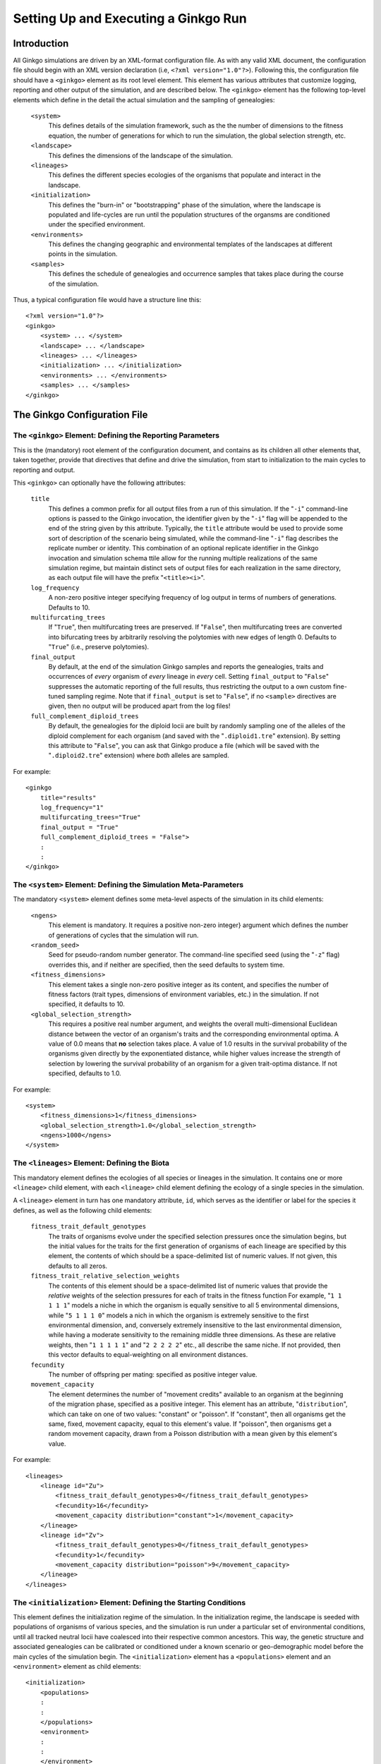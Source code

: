 *************************************
Setting Up and Executing a Ginkgo Run
*************************************

.. highlight:: xml

Introduction
============

All Ginkgo simulations are driven by an XML-format configuration file.
As with any valid XML document, the configuration file should begin with an XML version declaration (i.e, ``<?xml version="1.0"?>``).
Following this, the configuration file should have a ``<ginkgo>`` element as its root level element.
This element has various attributes that customize logging, reporting and other output of the simulation, and are described below.
The ``<ginkgo>`` element has the following top-level elements which define in the detail the actual simulation and the sampling of genealogies:

    ``<system>``
        This defines details of the simulation framework, such as the the number of dimensions to the fitness equation, the number of generations for which to run the simulation, the global selection strength, etc.

    ``<landscape>``
        This defines the dimensions of the landscape of the simulation.

    ``<lineages>``
        This defines the different species ecologies of the organisms that populate and interact in the landscape.

    ``<initialization>``
        This defines the "burn-in" or "bootstrapping" phase of the simulation, where the landscape is populated and life-cycles are run until the population structures of the organsms are conditioned under the specified environment.

    ``<environments>``
        This defines the changing geographic and environmental templates of the landscapes at different points in the simulation.

    ``<samples>``
        This defines the schedule of genealogies and occurrence samples that takes place during the course of the simulation.

Thus, a typical configuration file would have a structure line this::

    <?xml version="1.0"?>
    <ginkgo>
        <system> ... </system>
        <landscape> ... </landscape>
        <lineages> ... </lineages>
        <initialization> ... </initialization>
        <environments> ... </environments>
        <samples> ... </samples>
    </ginkgo>

The Ginkgo Configuration File
=============================

The ``<ginkgo>`` Element: Defining the Reporting Parameters
-----------------------------------------------------------

This is the (mandatory) root element of the configuration document, and contains as its children all other elements that, taken together, provide that directives that define and drive the simulation, from start to initialization to the main cycles to reporting and output.

This ``<ginkgo>`` can optionally have the following attributes:

    ``title``
        This defines a common prefix for all output files from a run of this simulation. If the "``-i``" command-line options is passed to the Ginkgo invocation, the identifier given by the "``-i``" flag will be appended to the end of the string given by this attribute. Typically, the ``title`` attribute would be used to provide some sort of description of the scenario being simulated, while the command-line "``-i``" flag describes the replicate number or identity.
        This combination of an optional replicate identifier in the Ginkgo invocation and simulation schema ttile allow for the running multiple realizations of the same simulation regime, but maintain distinct sets of output files for each realization in the same directory, as each output file will have the prefix "``<title><i>``".

    ``log_frequency``
        A non-zero positive integer specifying frequency of log output in terms of numbers of generations. Defaults to 10.

    ``multifurcating_trees``
        If "``True``", then multifurcating trees are preserved. If "``False``", then multifurcating trees are converted into bifurcating trees by arbitrarily resolving the polytomies with new edges of length 0. Defaults to "``True``" (i.e., preserve polytomies).

    ``final_output``
        By default, at the end of the simulation Ginkgo samples and reports the genealogies, traits and occurrences of *every* organism of *every* lineage in *every* cell.  Setting ``final_output`` to "``False``" suppresses the automatic reporting of the full results, thus restricting the output to a own custom fine-tuned sampling regime. Note that if ``final_output`` is set to "``False``", if no ``<sample>`` directives are given, then no output will be produced apart from the log files!

    ``full_complement_diploid_trees``
        By default, the genealogies for the diploid locii are built by randomly sampling one of the alleles of the diploid complement for each organism (and saved with the "``.diploid1.tre``" extension). By setting this attribute to "``False``", you can ask that Ginkgo produce a file (which will be saved with the "``.diploid2.tre``"  extension) where *both* alleles are sampled.

For example::

    <ginkgo
        title="results"
        log_frequency="1"
        multifurcating_trees="True"
        final_output = "True"
        full_complement_diploid_trees = "False">
        :
        :
    </ginkgo>


The ``<system>`` Element: Defining the Simulation Meta-Parameters
-----------------------------------------------------------------

The mandatory ``<system>`` element defines some meta-level aspects of the simulation in its child elements:

    ``<ngens>``
        This element is mandatory. It requires a positive non-zero integer} argument which defines the number of generations of cycles that the simulation will run.

    ``<random_seed>``
        Seed for pseudo-random number generator. The command-line specified seed (using the "``-z``" flag) overrides this, and if neither are specified, then the seed defaults to system time.

    ``<fitness_dimensions>``
        This element takes a single non-zero positive integer as its content, and specifies the number of fitness factors (trait types, dimensions of environment variables, etc.) in the simulation. If not specified, it defaults to 10.

    ``<global_selection_strength>``
        This requires a positive real number argument, and weights the overall multi-dimensional Euclidean distance between the vector of an organism's traits and the corresponding environmental optima. A value of 0.0 means that **no** selection takes place. A value of 1.0 results in the survival probability of the organisms given directly by the exponentiated distance, while higher values increase the strength of selection by lowering the survival probability of an organism for a given trait-optima distance. If not specified, defaults to 1.0.

For example::

    <system>
        <fitness_dimensions>1</fitness_dimensions>
        <global_selection_strength>1.0</global_selection_strength>
        <ngens>1000</ngens>
    </system>

The ``<lineages>`` Element: Defining the Biota
----------------------------------------------

This mandatory element defines the ecologies of all species or lineages in the simulation.
It contains one or more ``<lineage>`` child element, with each ``<lineage>`` child element defining the ecology of a single species in the simulation.

A ``<lineage>`` element in turn has one mandatory attribute, ``id``, which serves as the identifier or label for the species it defines, as well as the following child elements:

    ``fitness_trait_default_genotypes``
        The traits of organisms evolve under the specified selection pressures once the simulation begins, but the initial values for the traits for the first generation of organisms of each lineage are specified by this element, the contents of which should be a space-delimited list of numeric values.
        If not given, this defaults to all zeros.

    ``fitness_trait_relative_selection_weights``
        The contents of this element should be a space-delimited list of numeric values that provide the *relative* weights of the selection pressures for each of traits in the fitness function
        For example, "``1 1 1 1 1``" models a niche in which the organism is equally sensitive to all 5 environmental dimensions, while "``5 1 1 1 0``" models a nich in which the organism is extremely sensitive to the first environmental dimension, and, conversely extremely insensitive to the last environmental dimension, while having a moderate sensitivity to the remaining middle three dimensions.
        As these are relative weights, then "``1 1 1 1 1``" and "``2 2 2 2 2``" etc., all describe the same niche.
        If not provided, then this vector defaults to equal-weighting on all environment distances.

    ``fecundity``
        The number of offspring per mating: specified as positive integer value.

    ``movement_capacity``
        The element determines the number of "movement credits" available to an organism at the beginning of the migration phase, specified as a positive integer.
        This element has an attribute, "``distribution``", which can take on one of two values: "constant" or "poisson". If "constant", then all organisms get the same, fixed, movement capacity, equal to this element's value. If "poisson", then organisms get a random movement capacity, drawn from a Poisson distribution with a mean given by this element's value.

For example::

    <lineages>
        <lineage id="Zu">
            <fitness_trait_default_genotypes>0</fitness_trait_default_genotypes>
            <fecundity>16</fecundity>
            <movement_capacity distribution="constant">1</movement_capacity>
        </lineage>
        <lineage id="Zv">
            <fitness_trait_default_genotypes>0</fitness_trait_default_genotypes>
            <fecundity>1</fecundity>
            <movement_capacity distribution="poisson">9</movement_capacity>
        </lineage>
    </lineages>

The ``<initialization>`` Element: Defining the Starting Conditions
------------------------------------------------------------------

This element defines the initialization regime of the simulation.
In the initialization regime, the landscape is seeded with populations of organisms of various species, and the simulation is run under a particular set of environmental conditions, until all tracked neutral locii have coalesced into their respective common ancestors.
This way, the genetic structure and associated genealogies can be calibrated or conditioned under a known scenario or geo-demographic model before the main cycles of the simulation begin.
The ``<initialization>`` element has a ``<populations>`` element and an ``<environment>`` element as child elements::

    <initialization>
        <populations>
        :
        :
        </populations>
        <environment>
        :
        :
        </environment>
    </initialization>

The ``<populations>`` element describes the initial seeding of the cells of the landscape with organisms of the various species.
The ``<populations>`` element contains multiple ``<cell>`` child elements, each of which has an ``x`` and ``y`` attribute specifying the cell position on the landscape.
Each ``<cell>`` element, in turn, has multiple ``<population>`` child elements, each of which defines the number of organisms of a particular lineage to be introduced into that that cell at the beginning of the initialization phase.
For example::

    <populations>
        <cell x="0" y="0">
            <population lineage="Zu" size="100" />
            <population lineage="Zv" size="100" />
        </cell>
        <cell x="0" y="1">
            <population lineage="Zu" size="100" />
            <population lineage="Zv" size="100" />
        </cell>
        <cell x="1" y="0">
            <population lineage="Zu" size="100" />
            <population lineage="Zv" size="100" />
        </cell>
        <cell x="1" y="1">
            <population lineage="Zu" size="100" />
            <population lineage="Zv" size="100" />
        </cell>
        :
        :
    </populations>

The ``<environment>`` element describes the geographical and evolutionary template that structures or conditions the organisms in the initialization phase: the connectivity between cells, the fitness optima of the various fitness dimensions, etc.
This syntax and semantics of this element is identical to the ``<environment>`` child element of the ``<environments>`` element, described in detail below, except that the ``gen`` attribute is ignored.

A complete example of an initialization section is seen here::

    <initialization>
        <populations>
            <cell x="0" y="0">
                <population lineage="Zu" size="100" />
                <population lineage="Zv" size="100" />
            </cell>
            <cell x="0" y="1">
                <population lineage="Zu" size="100" />
                <population lineage="Zv" size="100" />
            </cell>
            <cell x="1" y="0">
                <population lineage="Zu" size="100" />
                <population lineage="Zv" size="100" />
            </cell>
            <cell x="1" y="1">
                <population lineage="Zu" size="100" />
                <population lineage="Zv" size="100" />
            </cell>
        </populations>
        <environment>
            <carrying_capacity>cc100.asc</carrying_capacity>
            <movement_costs lineage="Zu">g25x25_mv1.asc</movement_costs>
            <movement_costs lineage="Zv">g25x25_mv9.asc</movement_costs>
            <fitness_trait_optima trait="0">trait_unif0.asc</fitness_trait_optima>
            <fitness_trait_optima trait="1">trait_rand1.asc</fitness_trait_optima>
            <fitness_trait_optima trait="2">trait_rand2.asc</fitness_trait_optima>
        </environment>
    </initialization>

The ``<environments>`` Element: Defining the Landscape and Climatic History
---------------------------------------------------------------------------

The ``<environments>`` element controls the geographical template (i.e., the connectivity and movement costs of the landscape), carrying capacities and fitness regimes over the course of the simulation.
This element consists of a list of ``<Environment>`` elements, with each ``<environment>`` element encapsulating the suite of movement costs, carrying capacities, fitness trait optima, etc. to be activate at a particular generation.

The ``<environment>`` element has a single mandatory attribute, ``gen``, which takes a positive integer value specifying the generation number that this element's directive should take affect (with the first generation of the simulation being generation 0). For example::

    <environments>
        <environment gen="100"> ... </environment>
        <environment gen="200"> ... </environment>
    </environments>

The child elements of the ``<environment>`` element can be one of the following:

    ``<carrying_capacity>``
        This element specifies the carrying capacity of each cell of the landscape, i.e. the maximum number of organisms that can occupy the cell at the end of each generation. The content of this element should be an ESRI ASCII format grid file of the same dimensions as the landscape, with the cell values specifying the maximum carrying capacity of the corresponding cell on the landscape. If this element is not included for a particular ``<environment>`` suite, then the previous setting is retained.


    ``<movement_costs>``
        This element specifies the cell entry costs of the landscape for a particular lineage or species.
        It has a single mandatory attribute, ``lineage``, which should be the label or identifier of the species for which these costs should be applied.
        The content of this element should be an ESRI ASCII format grid file of the same dimensions as the landscape, with the cell values specifying the entry costs for the correspondng cells on the landscape. If this element is not included for a particular ``<environment>`` suite, then the previous setting is retained.


    ``<fitness_trait_optima>``
        This element specifies the optimum environmental value for each cell of the landscape for a particular trait.
        It has a single mandatory attribute, ``trait``, which should be the 0-based index of the trait.
        The content of this element should be an ESRI ASCII format grid file of the same dimensions as the landscape, with the cell values specifying the optimum trait value for the correspondng cells on the landscape. If this element is not included for a particular ``<environment>`` suite, then the previous setting is retained.

The following is an example of a more thoroughly specified environmental regime::

    <environments>
        <environment gen="100">
            <movement_costs lineage="Sp1">mov_sp1_gen100.asc</movement_costs>
            <movement_costs lineage="Sp2">mov_sp1_gen100.asc</movement_costs>
            <fitness_trait_optima trait="0">traits_x.asc</fitness_trait_optima>
            <fitness_trait_optima trait="1">traits_y.asc</fitness_trait_optima>
        </environment>
        <environment gen="500">
            <movement_costs lineage="Sp1">mov_sp1_gen500.asc</movement_costs>
            <carrying_capacity>cc_gen500.asc</carrying_capacity>
        </environment>
        <environment gen="1000">
            <carrying_capacity>cc_gen1000.asc</carrying_capacity>
            <movement_costs lineage="Sp2">mov_sp2_gen1000.asc</movement_costs>
            <fitness_trait_optima trait="0">traits_a.asc</fitness_trait_optima>
            <fitness_trait_optima trait="1">traits_b.asc</fitness_trait_optima>
        </environment>
    </environments>

In generation 100 of the simulation, cell entry costs are set for species "Sp1" and "Sp2", as well as the environmental fitness optima for the first and second fitness factors. Until these settings were changed in generation "100", they would have retained the values specified in the initialization phase. In addition, settings not specified in this generation (for example, the carrying capacity) would also retain the values given in the initialization phase. In generation 500, the movement costs for "Sp1" and the overall carrying capacity of landscape are changed. Again, all other settings (e.g., the movement costs for "Sp1", the fitness trait optima) remain unchanged from the values they had in generation "100".

The ``<samples>`` Element: Defining the Sampling Regime
-------------------------------------------------------

The ``<samples>`` element serves as container for one or more ``<sample>`` elements, each of which describes the sampling design for a set of genealogies and occurrence data that will be sampled at a particular point in time during the simulation for a particular lineage.
Each ``<sample>`` element has two mandatory attributes: the ``gen`` attribute is a positive integer that defines the 0-based index of the generation number that this sample should be taken, and the ``lineage`` attribute which is a string giving the identifier of the lineage to be sampled::

    <samples>
        <sample gen="100" lineage="Sp1"> ... </sample>
        <sample gen="100" lineage="Sp2"> ... </sample>
        <sample gen="200" lineage="Sp1"> ... </sample>
        :
    </samples>

Each sample, by default, will result in three files:

    * an occurrence matrix, showing the number of individuals of the specified lineage in each cell of the landscape
    * a genealogy showing the relationship of the alleles of the neutral haploid locus of every organism of the specified lineage from every cell of the landscape
    * a genealogy for a random allele sampled from each of the diploid loci of every organism of the specified lineage from every cell of the landscape
    * a traits file

The occurrence matrix will be given as an ESRI ASCII format integer grid.
The genealogies will be given as NEXUS-format tree files, with the haploid locus genealogy file having a single tree, and the diploid locus genealogy file have multiple trees (one tree per diploid locus).
The traits file will be a NEXUS-format character matrix, with one column per fitness factor or dimension, and a final column showing the current fitness of the sampled individual.

There is an exact correspondence between individuals in the genealogy files and the traits files **for a particular sampling**, and, within the same sample, the same individuals will have the same taxon labels across the files.
The taxon labels will be of the following form:

    ``<LINEAGE_ID>_x<X>_y<Y>_<UNIQUE#>``

So, for example, given a lineage named "Sp1", sampled from a cell with coordinates ``(25,5)``, the corresponding taxon label might be:

    ``Sp1_x25_y5_12001``

In many cases, it is not neccessary to sample every individual from every cell in the landscape. The number of individuals sampled from each cell can be restricted using the ``<individuals_per_cell>`` child element of the ``<sample>`` element, which takes a positive number as a value. For example, to limit the samples to 10 individuals per cell::

    <samples>
        <sample gen="100" lineage="Sp1">
            <individuals_per_cell>10</individuals_per_cell>
        </sample>
        :
    </samples>

It is also possible to restrict the sampling to particular cells, using the ``<cells>`` child element of ``<sample>``, which takes in turn one or more ``<cell>`` elements, whose ``x`` and ``y`` attributes specify the coordinates of the cells to be sampled::

    <samples>
        <sample gen="100" lineage="Sp1">
            <cells>
                <cell x="5" y="5" />
                <cell x="6" y="5" />
                <cell x="7" y="5" />
                <cell x="8" y="5" />
                <cell x="9" y="5" />
                <cell x="10" y="5" />
            </cells>
        </sample>
        :
    </samples>

Of course, you can can combined the ``<individuals_per_cell>`` and the ``<cell>`` directives to restrict both the numbers of individuals sampled as well as the cells sampled::

    <samples>
        <sample gen="100" lineage="Sp1">
            <individuals_per_cell>10</individuals_per_cell>
            <cells>
                <cell x="5" y="5" />
                <cell x="6" y="5" />
                :
            </cells>
        </sample>
        :
    </samples>

In some cases, all that might required is the occurrence or incidence data (i.e., the number of individuals of a particular species in each cell of the landscape at particular generation), and not the genealogies.
As the calculation of genealogies are usually relatively time-consuming and computationally-expensive, this procedure can be skipped when not neccessary by setting the ``trees`` attribute of the ``<sample>`` element to "``False``"::

    <samples>
        <sample gen="0" lineage="Sp1" trees="False" />
        <sample gen="50" lineage="Sp1" trees="False" />
        <sample gen="100" lineage="Sp1">
            <individuals_per_cell>10</individuals_per_cell>
            <cells>
                <cell x="5" y="5" />
                <cell x="6" y="5" />
                :
            </cells>
        </sample>
        <sample gen="200" lineage="Sp1" trees="False" />
        :
    </samples>

By default, all output files produced by a ``<sample>`` directive will have a filename prefix in the following form:

    ``<GINKGO-TITLE>_G<GENERATION#>_<LINEAGE-ID>``

So, for example, with if the ``title`` attribute of the ``<ginkgo>`` element is "run1", the following sampling directive::

    <sample gen="10000" lineage="Sp1" />

would produce the following files:

    ``run1_G00010000_Sp1_occurrences.asc``
        The ESRI ASCII grid showing the number of individuals of lineage "Sp1" on the landscape.
    ``run1_G00010000_Sp1.haploid.tre``
        The genealogy for the haploid locus of organisms of lineage "Sp1".
    ``run1_G00010000_Sp1.diploid1.tre``
        The genealogy for the 10 diploid locii of organisms of lineage "Sp1".
    ``run1_G00010000_Sp1.traits.nex``
        The character matrix summarizing the fitness trait values as well as fitness score for organisms of lineage "Sp1".

The ``<sample>`` element takes a ``label`` attribute that gets added to the filename prefix.
Thus, if the sampling directive given above were modified to include a ``label`` attribute set to "pre-climate-change"::

    <sample gen="10000" lineage="Sp1" label="pre-climate-change" />

then the following files would be produced instead:

    - ``run1_G00010000_Sp1_occurrences_pre-climate-change.asc``
    - ``run1_G00010000_Sp1_pre-climate-change.haploid.tre``
    - ``run1_G00010000_Sp1_pre-climate-change.diploid1.tre``
    - ``run1_G00010000_Sp1_pre-climate-change.traits.nex``

Running Ginkgo
==============

Once a configuration file is ready, executing Ginkgo is simply a matter of invoking the executable with the configuration file as an argument::

    $ ginkgo scenario.xml

Typically, a particular scenario will be run multiple times.
Each of these replicates should be invoked with the ``-i`` or ``--replicate-id`` flag, so that the corresponding results can be disambiguated with an appropriate prefix::

    $ ginkgo -i '_rep01' scenario.xml

A random number seed can also be provided on invocation using the ``-z`` or ``--random-seed`` flag, and this will override the seed specified in the configuration file (if any)::

    $ ginkgo -z 220001 scenario.xml

By default, all output will be written to the current working directory. You can specify a different output directory by using the ``-o`` or ``--output-dir`` flags::

    $ ginkgo -o results1/ scenario.xml

